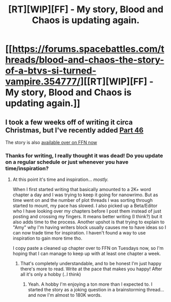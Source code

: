 #+TITLE: [RT][WIP][FF] - My story, Blood and Chaos is updating again.

* [[https://forums.spacebattles.com/threads/blood-and-chaos-the-story-of-a-btvs-si-turned-vampire.354777/][[RT][WIP][FF] - My story, Blood and Chaos is updating again.]]
:PROPERTIES:
:Author: Ruljinn
:Score: 11
:DateUnix: 1453916488.0
:DateShort: 2016-Jan-27
:END:

** I took a few weeks off of writing it circa Christmas, but I've recently added [[https://forums.spacebattles.com/threads/blood-and-chaos-the-story-of-a-btvs-si-turned-vampire.354777/page-148#post-20586048][Part 46]]

The story is also [[https://www.fanfiction.net/s/11608334/1/Blood-and-Chaos][available over on FFN now]]
:PROPERTIES:
:Author: Ruljinn
:Score: 6
:DateUnix: 1453916636.0
:DateShort: 2016-Jan-27
:END:

*** Thanks for writing, I really thought it was dead! Do you update on a regular schedule or just whenever you have time/inspiration?
:PROPERTIES:
:Author: ProperAttorney
:Score: 5
:DateUnix: 1453922594.0
:DateShort: 2016-Jan-27
:END:

**** At this point it's time and inspiration... /mostly./

When I first started writing that basically amounted to a 2K+ word chapter a day and I was trying to keep it going for nanowrimo. But as time went on and the number of plot threads I was sorting through started to mount, my pace has slowed. I also picked up a Beta/Editor who I have looking over my chapters before I post them instead of just posting and crossing my fingers. It means better writing (I think?) but it also adds time to the process. Another upshot is that trying to explain to "Amy" why I'm having writers block usually causes me to have ideas so I can now trade time for inspiration. I haven't found a way to use inspiration to gain more time tho.

I copy paste a cleaned up chapter over to FFN on Tuesdays now, so I'm hoping that I can manage to keep up with at least one chapter a week.
:PROPERTIES:
:Author: Ruljinn
:Score: 4
:DateUnix: 1453923399.0
:DateShort: 2016-Jan-27
:END:

***** That's completely understandable, and to be honest I'm just happy there's more to read. Write at the pace that makes you happy! After all it's only a hobby (..I think)
:PROPERTIES:
:Author: ProperAttorney
:Score: 2
:DateUnix: 1453923988.0
:DateShort: 2016-Jan-27
:END:

****** Yeah. A hobby I'm enjoying a ton more than I expected to. I started the story as a joking question in a brainstorming thread... and now I'm almost to 180K words.
:PROPERTIES:
:Author: Ruljinn
:Score: 3
:DateUnix: 1453926831.0
:DateShort: 2016-Jan-28
:END:
